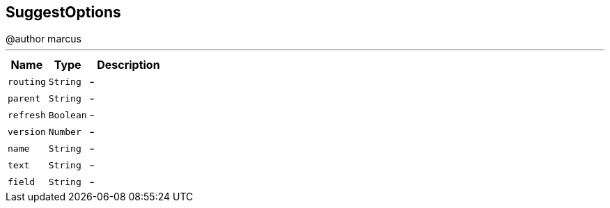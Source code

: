 == SuggestOptions

++++
 @author marcus
++++
'''

[cols=">25%,^25%,50%"]
[frame="topbot"]
|===
^|Name | Type ^| Description

|[[routing]]`routing`
|`String`
|-
|[[parent]]`parent`
|`String`
|-
|[[refresh]]`refresh`
|`Boolean`
|-
|[[version]]`version`
|`Number`
|-
|[[name]]`name`
|`String`
|-
|[[text]]`text`
|`String`
|-
|[[field]]`field`
|`String`
|-|===

